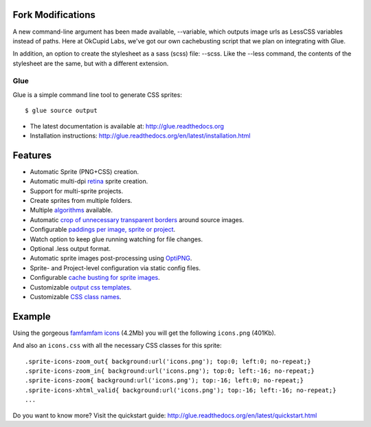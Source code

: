 Fork Modifications
------------------
A new command-line argument has been made available, --variable, which outputs image urls as LessCSS variables instead of paths.
Here at OkCupid Labs, we've got our own cachebusting script that we plan on integrating with Glue.

In addition, an option to create the stylesheet as a sass (scss) file: --scss. Like the --less command, the contents of the
stylesheet are the same, but with a different extension.

Glue
====

Glue is a simple command line tool to generate CSS sprites::

    $ glue source output

* The latest documentation is available at: http://glue.readthedocs.org
* Installation instructions: http://glue.readthedocs.org/en/latest/installation.html

Features
--------
* Automatic Sprite (PNG+CSS) creation.
* Automatic multi-dpi `retina <http://glue.readthedocs.org/en/latest/ratios.html>`_ sprite creation.
* Support for multi-sprite projects.
* Create sprites from multiple folders.
* Multiple `algorithms <http://glue.readthedocs.org/en/latest/options.html#a-algorithm>`_ available.
* Automatic `crop of unnecessary transparent borders <http://glue.readthedocs.org/en/latest/quickstart.html#crop-unnecessary-transparent-spaces>`_ around source images.
* Configurable `paddings per image, sprite or project <http://glue.readthedocs.org/en/latest/paddings.html>`_.
* Watch option to keep glue running watching for file changes.
* Optional .less output format.
* Automatic sprite images post-processing using `OptiPNG <http://optipng.sourceforge.net/>`_.
* Sprite- and Project-level configuration via static config files.
* Configurable `cache busting for sprite images <http://glue.readthedocs.org/en/latest/options.html#cachebuster>`_.
* Customizable `output css templates <http://glue.readthedocs.org/en/latest/options.html#global-template>`_.
* Customizable `CSS class names <http://glue.readthedocs.org/en/latest/options.html#separator>`_.

Example
-------
Using the gorgeous `famfamfam icons <http://www.famfamfam.com/lab/icons/silk/>`_ (4.2Mb) you will get
the following ``icons.png`` (401Kb).

.. image:: https://github.com/jorgebastida/glue/raw/master/docs/img/famfamfam1.png


And also an ``icons.css`` with all the necessary CSS classes for this sprite::

    .sprite-icons-zoom_out{ background:url('icons.png'); top:0; left:0; no-repeat;}
    .sprite-icons-zoom_in{ background:url('icons.png'); top:0; left:-16; no-repeat;}
    .sprite-icons-zoom{ background:url('icons.png'); top:-16; left:0; no-repeat;}
    .sprite-icons-xhtml_valid{ background:url('icons.png'); top:-16; left:-16; no-repeat;}
    ...


Do you want to know more? Visit the quickstart guide: http://glue.readthedocs.org/en/latest/quickstart.html
